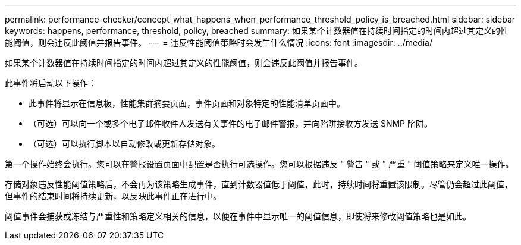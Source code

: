 ---
permalink: performance-checker/concept_what_happens_when_performance_threshold_policy_is_breached.html 
sidebar: sidebar 
keywords: happens, performance, threshold, policy, breached 
summary: 如果某个计数器值在持续时间指定的时间内超过其定义的性能阈值，则会违反此阈值并报告事件。 
---
= 违反性能阈值策略时会发生什么情况
:icons: font
:imagesdir: ../media/


[role="lead"]
如果某个计数器值在持续时间指定的时间内超过其定义的性能阈值，则会违反此阈值并报告事件。

此事件将启动以下操作：

* 此事件将显示在信息板，性能集群摘要页面，事件页面和对象特定的性能清单页面中。
* （可选）可以向一个或多个电子邮件收件人发送有关事件的电子邮件警报，并向陷阱接收方发送 SNMP 陷阱。
* （可选）可以执行脚本以自动修改或更新存储对象。


第一个操作始终会执行。您可以在警报设置页面中配置是否执行可选操作。您可以根据违反 " 警告 " 或 " 严重 " 阈值策略来定义唯一操作。

存储对象违反性能阈值策略后，不会再为该策略生成事件，直到计数器值低于阈值，此时，持续时间将重置该限制。尽管仍会超过此阈值，但事件的结束时间将持续更新，以反映此事件正在进行中。

阈值事件会捕获或冻结与严重性和策略定义相关的信息，以便在事件中显示唯一的阈值信息，即使将来修改阈值策略也是如此。
